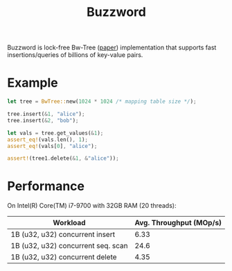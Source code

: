 #+TITLE: Buzzword

Buzzword is lock-free Bw-Tree ([[https://www.microsoft.com/en-us/research/publication/the-bw-tree-a-b-tree-for-new-hardware/][paper]]) implementation that supports fast insertions/queries of billions of key-value pairs.

* Example
#+BEGIN_SRC rust
let tree = BwTree::new(1024 * 1024 /* mapping table size */);

tree.insert(&1, "alice");
tree.insert(&2, "bob");

let vals = tree.get_values(&1);
assert_eq!(vals.len(), 1);
assert_eq!(vals[0], "alice");

assert!(tree1.delete(&1, &"alice"));
#+END_SRC

* Performance
On Intel(R) Core(TM) i7-9700 with 32GB RAM (20 threads):
| Workload                           | Avg. Throughput (MOp/s) |
|------------------------------------+-------------------------|
| 1B (u32, u32) concurrent insert    |                    6.33 |
| 1B (u32, u32) concurrent seq. scan |                    24.6 |
| 1B (u32, u32) concurrent delete    |                    4.35 |
